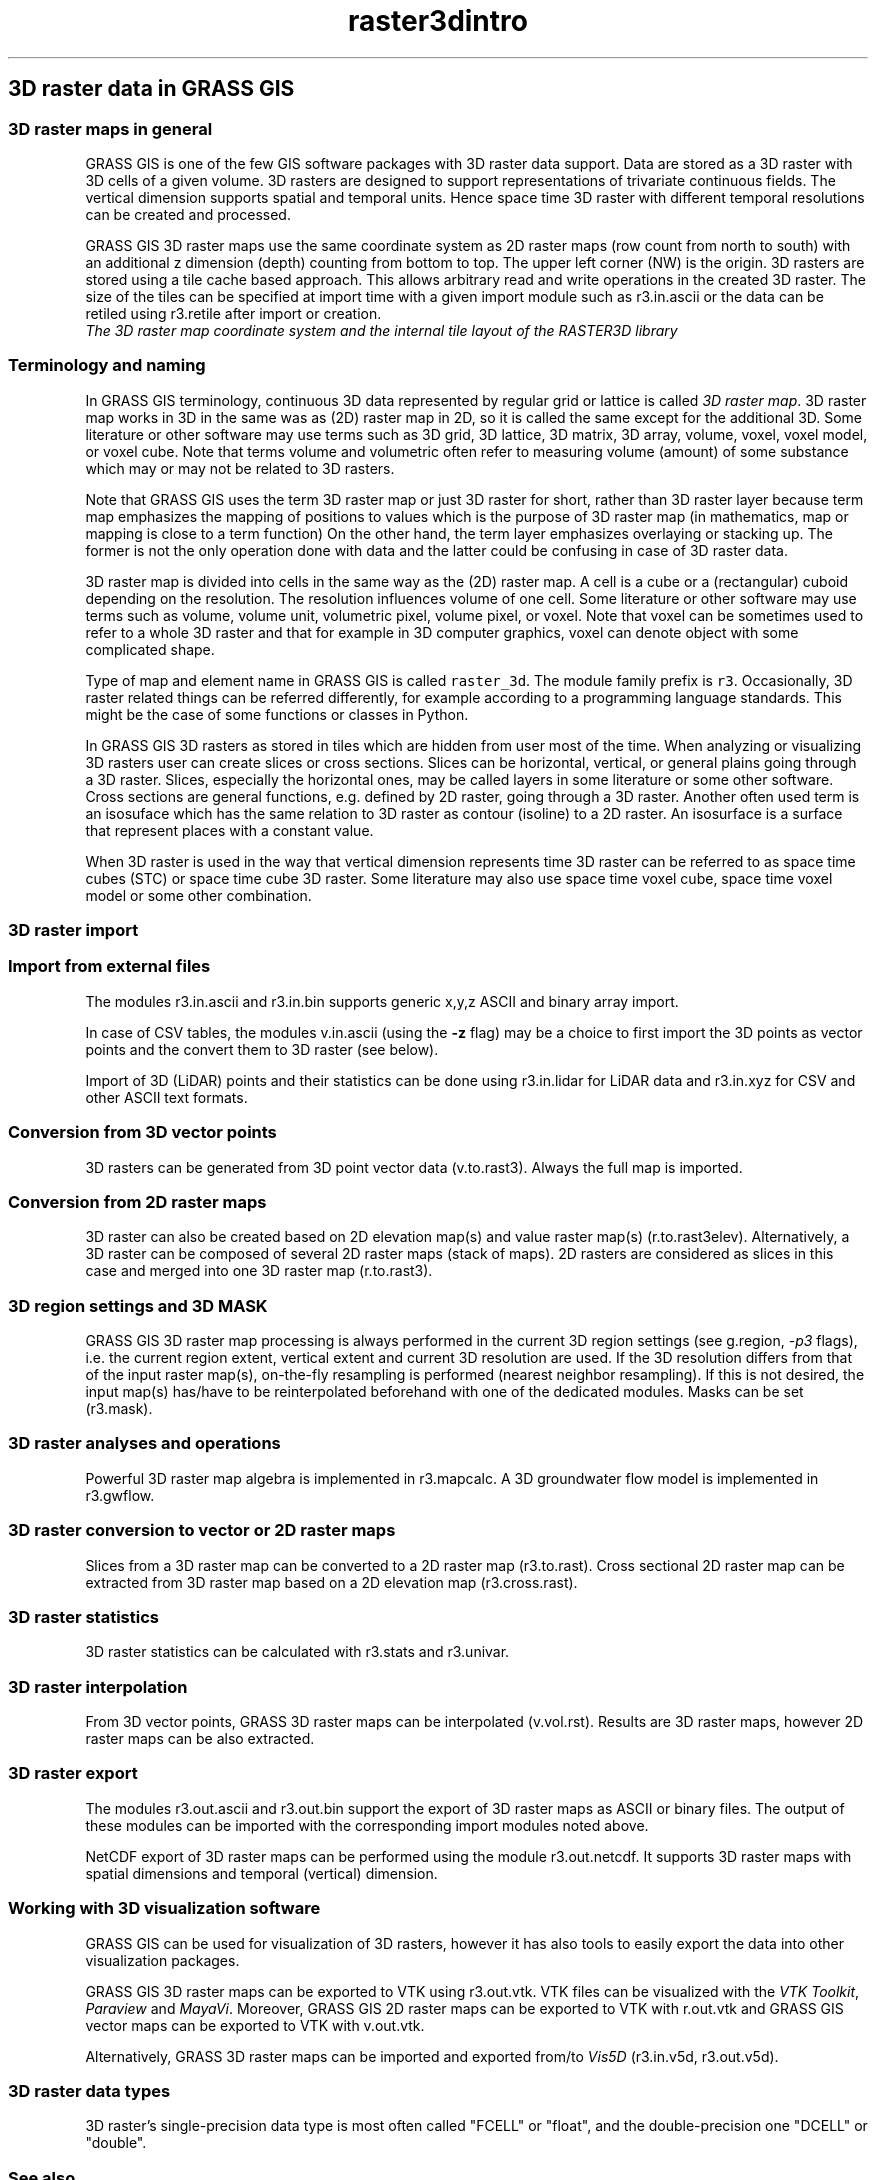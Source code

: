 .TH raster3dintro 1 "" "GRASS 7.8.5" "GRASS GIS User's Manual"
.SH 3D raster data in GRASS GIS
.SS 3D raster maps in general
GRASS GIS is one of the few GIS software packages with 3D raster data support.
Data are stored as a 3D raster with 3D cells of a given volume.
3D rasters are designed to support representations of
trivariate continuous fields.
The vertical dimension supports spatial and temporal units.
Hence space time 3D raster with different temporal resolutions
can be created and processed.
.PP
GRASS GIS 3D raster maps use the same coordinate system as
2D raster maps (row count from north to south) with an additional z dimension (depth)
counting from bottom to top. The upper left corner (NW) is the origin.
3D rasters are stored using a tile cache based approach. This allows arbitrary
read and write operations in the created 3D raster. The size of the tiles
can be specified at import time with a given import module such as
r3.in.ascii or the data can be retiled using
r3.retile after import or creation.
.br
\fI
The 3D raster map coordinate system and the internal tile layout of
the RASTER3D library
\fR
.SS Terminology and naming
In GRASS GIS terminology, continuous 3D data represented by regular grid
or lattice is called \fI3D raster map\fR.
3D raster map works in 3D in the same was as (2D) raster map in 2D,
so it is called the same except for the additional 3D.
Some literature or other software may use terms such as 3D grid, 3D lattice,
3D matrix, 3D array, volume, voxel, voxel model, or voxel cube.
Note that terms volume and volumetric often refer to measuring
volume (amount) of some substance which may or may not be related to 3D rasters.
.PP
Note that GRASS GIS uses the term 3D raster map or just 3D raster for short,
rather than 3D raster layer because term map emphasizes
the mapping of positions to values which is the purpose of 3D raster map
(in mathematics, map or mapping is close to a term function)
On the other hand, the term layer emphasizes overlaying or stacking up.
The former is not the only operation done with data
and the latter could be confusing in case of 3D raster data.
.PP
3D raster map is divided into cells in the same way as the (2D) raster map.
A cell is a cube or a (rectangular) cuboid depending on the resolution.
The resolution influences volume of one cell.
Some literature or other software may use terms such as volume, volume unit,
volumetric pixel, volume pixel, or voxel.
Note that voxel can be sometimes used to refer to a whole 3D raster
and that for example in 3D computer graphics, voxel can denote object
with some complicated shape.
.PP
Type of map and element name in GRASS GIS is called \fCraster_3d\fR.
The module family prefix is \fCr3\fR.
Occasionally, 3D raster related things can be
referred differently, for example according to a programming language standards.
This might be the case of some functions or classes in Python.
.PP
In GRASS GIS 3D rasters as stored in tiles which are hidden from user most
of the time. When analyzing or visualizing 3D rasters user can create
slices or cross sections. Slices can be horizontal, vertical, or general
plains going through a 3D raster. Slices, especially the horizontal ones, may be
called layers in some literature or some other software.
Cross sections are general functions, e.g. defined by 2D raster, going through
a 3D raster.
Another often used term is an isosuface which has the same relation to
3D raster as contour (isoline) to a 2D raster. An isosurface is
a surface that represent places with a constant value.
.PP
When 3D raster is used in the way that vertical dimension represents time
3D raster can be referred to as space time cubes (STC) or space time cube
3D raster. Some literature may also use space time voxel cube,
space time voxel model or some other combination.
.SS 3D raster import
.SS Import from external files
The modules r3.in.ascii and
r3.in.bin supports
generic x,y,z ASCII and binary array import.
.PP
In case of CSV tables, the modules v.in.ascii
(using the \fB\-z\fR flag) may be a choice to first import the 3D points
as vector points and the convert them to 3D raster (see below).
.PP
Import of 3D (LiDAR) points and their statistics can be done using
r3.in.lidar for LiDAR data and
r3.in.xyz for CSV and other ASCII text
formats.
.SS Conversion from 3D vector points
3D rasters can be generated from 3D point vector data
(v.to.rast3). Always the full map is imported.
.SS Conversion from 2D raster maps
3D raster can also be created based on 2D elevation map(s) and value raster map(s)
(r.to.rast3elev). Alternatively,
a 3D raster can be composed of several 2D raster maps (stack of maps).
2D rasters are considered as slices in this case and
merged into one 3D raster map (r.to.rast3).
.SS 3D region settings and 3D MASK
GRASS GIS 3D raster map processing is always performed in the current 3D region
settings (see g.region, \fI\-p3\fR flags), i.e.
the current region extent, vertical extent and current 3D resolution are used.
If the 3D resolution differs from that of the input raster map(s),
on\-the\-fly resampling is performed (nearest neighbor resampling).
If this is not desired, the input map(s) has/have to be reinterpolated
beforehand with one of the dedicated modules.
Masks can be set (r3.mask).
.SS 3D raster analyses and operations
Powerful 3D raster map algebra is implemented in
r3.mapcalc.
A 3D groundwater flow model is implemented in r3.gwflow.
.SS 3D raster conversion to vector or 2D raster maps
Slices from a 3D raster map can be converted to a 2D raster map
(r3.to.rast).
Cross sectional 2D raster map can be extracted from 3D raster map based
on a 2D elevation map (r3.cross.rast).
.SS 3D raster statistics
3D raster statistics can be calculated with r3.stats
and r3.univar.
.SS 3D raster interpolation
From 3D vector points, GRASS 3D raster maps can be interpolated
(v.vol.rst).
Results are 3D raster maps, however 2D raster maps can be also extracted.
.SS 3D raster export
The modules r3.out.ascii and
r3.out.bin support the export of
3D raster maps as ASCII or binary files. The output of these modules
can be imported with the corresponding import modules noted above.
.PP
NetCDF export of 3D raster maps can be performed using the module
r3.out.netcdf. It supports 3D raster maps
with spatial dimensions and temporal (vertical) dimension.
.SS Working with 3D visualization software
GRASS GIS can be used for visualization of 3D rasters, however
it has also tools to easily export the data into other visualization
packages.
.PP
GRASS GIS 3D raster maps can be exported to VTK
using r3.out.vtk.
VTK files can be visualized with the
\fIVTK Toolkit\fR,
\fIParaview\fR and
\fIMayaVi\fR.
Moreover, GRASS GIS 2D raster maps can be exported to VTK with
r.out.vtk
and GRASS GIS vector maps can be exported to VTK with
v.out.vtk.
.PP
Alternatively, GRASS 3D raster maps can be imported and exported from/to
\fIVis5D\fR
(r3.in.v5d,
r3.out.v5d).
.SS 3D raster data types
3D raster\(cqs single\-precision data type is most often called \(dqFCELL\(dq or \(dqfloat\(dq,
and the double\-precision one \(dqDCELL\(dq or \(dqdouble\(dq.
.SS See also
.RS 4n
.IP \(bu 4n
Introduction into raster data processing
.IP \(bu 4n
Introduction into vector data processing
.IP \(bu 4n
Introduction into image processing
.IP \(bu 4n
Introduction into temporal data processing
.IP \(bu 4n
Projections and spatial transformations
.IP \(bu 4n
wxGUI 3D View Mode
.IP \(bu 4n
\fIm.nviz.image\fR
.RE
.SH SOURCE CODE
.PP
Available at: 3D raster data in GRASS GIS source code (history)
.PP
Main index |
3D raster index |
Topics index |
Keywords index |
Graphical index |
Full index
.PP
© 2003\-2020
GRASS Development Team,
GRASS GIS 7.8.5 Reference Manual
